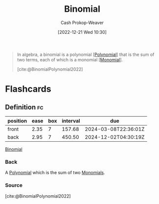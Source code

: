:PROPERTIES:
:ID:       da833ef8-d4df-45d7-be80-428ee62bff86
:LAST_MODIFIED: [2023-10-02 Mon 23:15]
:END:
#+title: Binomial
#+hugo_custom_front_matter: :slug "da833ef8-d4df-45d7-be80-428ee62bff86"
#+author: Cash Prokop-Weaver
#+date: [2022-12-21 Wed 10:30]
#+filetags: :concept:

#+begin_quote
In algebra, a binomial is a polynomial [[[id:b5f2c2d9-50a4-4b20-a32d-c1a9cbb584de][Polynomial]]] that is the sum of two terms, each of which is a monomial [[[id:cbd532d2-7ec0-4710-ba42-54212961b1c3][Monomial]]].

[cite:@BinomialPolynomial2022]
#+end_quote

* Flashcards
** Definition :fc:
:PROPERTIES:
:CREATED: [2022-12-21 Wed 10:31]
:FC_CREATED: 2022-12-21T18:31:48Z
:FC_TYPE:  double
:ID:       fd36aa7a-d2d8-46c1-b9c0-9b7481c7d88d
:END:
:REVIEW_DATA:
| position | ease | box | interval | due                  |
|----------+------+-----+----------+----------------------|
| front    | 2.35 |   7 |   157.68 | 2024-03-08T22:36:01Z |
| back     | 2.95 |   7 |   450.50 | 2024-12-02T04:30:19Z |
:END:

[[id:da833ef8-d4df-45d7-be80-428ee62bff86][Binomial]]

*** Back
A [[id:b5f2c2d9-50a4-4b20-a32d-c1a9cbb584de][Polynomial]] which is the sum of two [[id:cbd532d2-7ec0-4710-ba42-54212961b1c3][Monomials]].
*** Source
[cite:@BinomialPolynomial2022]
#+print_bibliography: